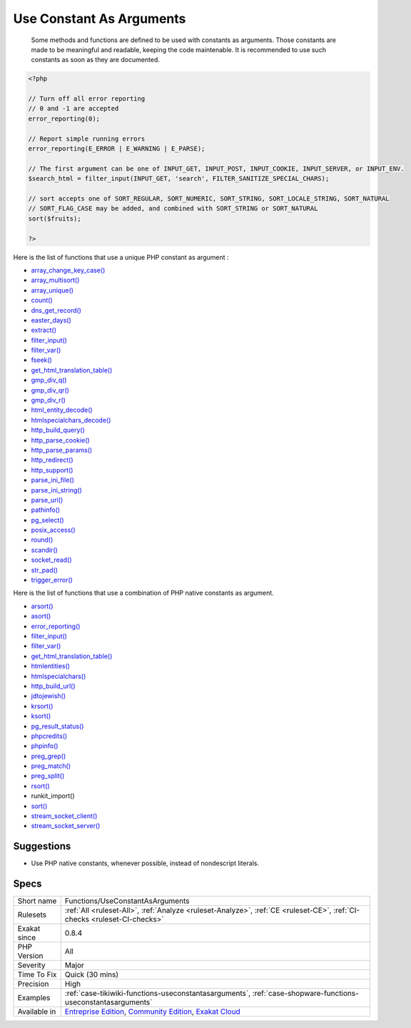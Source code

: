 .. _functions-useconstantasarguments:

.. _use-constant-as-arguments:

Use Constant As Arguments
+++++++++++++++++++++++++

  Some methods and functions are defined to be used with constants as arguments. Those constants are made to be meaningful and readable, keeping the code maintenable. It is recommended to use such constants as soon as they are documented.


.. code-block:: php
   
   <?php
   
   // Turn off all error reporting
   // 0 and -1 are accepted 
   error_reporting(0);
   
   // Report simple running errors
   error_reporting(E_ERROR | E_WARNING | E_PARSE);
   
   // The first argument can be one of INPUT_GET, INPUT_POST, INPUT_COOKIE, INPUT_SERVER, or INPUT_ENV.
   $search_html = filter_input(INPUT_GET, 'search', FILTER_SANITIZE_SPECIAL_CHARS);
   
   // sort accepts one of SORT_REGULAR, SORT_NUMERIC, SORT_STRING, SORT_LOCALE_STRING, SORT_NATURAL
   // SORT_FLAG_CASE may be added, and combined with SORT_STRING or SORT_NATURAL
   sort($fruits);
   
   ?>


Here is the list of functions that use a unique PHP constant as argument : 

+ `array_change_key_case() <https://www.php.net/array_change_key_case>`_
+ `array_multisort() <https://www.php.net/array_multisort>`_
+ `array_unique() <https://www.php.net/array_unique>`_
+ `count() <https://www.php.net/count>`_
+ `dns_get_record() <https://www.php.net/dns_get_record>`_
+ `easter_days() <https://www.php.net/easter_days>`_
+ `extract() <https://www.php.net/extract>`_
+ `filter_input() <https://www.php.net/filter_input>`_
+ `filter_var() <https://www.php.net/filter_var>`_
+ `fseek() <https://www.php.net/fseek>`_
+ `get_html_translation_table() <https://www.php.net/get_html_translation_table>`_
+ `gmp_div_q() <https://www.php.net/gmp_div_q>`_
+ `gmp_div_qr() <https://www.php.net/gmp_div_qr>`_
+ `gmp_div_r() <https://www.php.net/gmp_div_r>`_
+ `html_entity_decode() <https://www.php.net/html_entity_decode>`_
+ `htmlspecialchars_decode() <https://www.php.net/htmlspecialchars_decode>`_
+ `http_build_query() <https://www.php.net/http_build_query>`_
+ `http_parse_cookie() <https://www.php.net/http_parse_cookie>`_
+ `http_parse_params() <https://www.php.net/http_parse_params>`_
+ `http_redirect() <https://www.php.net/http_redirect>`_
+ `http_support() <https://www.php.net/http_support>`_
+ `parse_ini_file() <https://www.php.net/parse_ini_file>`_
+ `parse_ini_string() <https://www.php.net/parse_ini_string>`_
+ `parse_url() <https://www.php.net/parse_url>`_
+ `pathinfo() <https://www.php.net/pathinfo>`_
+ `pg_select() <https://www.php.net/pg_select>`_
+ `posix_access() <https://www.php.net/posix_access>`_
+ `round() <https://www.php.net/round>`_
+ `scandir() <https://www.php.net/scandir>`_
+ `socket_read() <https://www.php.net/socket_read>`_
+ `str_pad() <https://www.php.net/str_pad>`_
+ `trigger_error() <https://www.php.net/trigger_error>`_

Here is the list of functions that use a combination of PHP native constants as argument.

+ `arsort() <https://www.php.net/arsort>`_
+ `asort() <https://www.php.net/asort>`_
+ `error_reporting() <https://www.php.net/error_reporting>`_
+ `filter_input() <https://www.php.net/filter_input>`_
+ `filter_var() <https://www.php.net/filter_var>`_
+ `get_html_translation_table() <https://www.php.net/get_html_translation_table>`_
+ `htmlentities() <https://www.php.net/htmlentities>`_
+ `htmlspecialchars() <https://www.php.net/htmlspecialchars>`_
+ `http_build_url() <https://www.php.net/http_build_url>`_
+ `jdtojewish() <https://www.php.net/jdtojewish>`_
+ `krsort() <https://www.php.net/krsort>`_
+ `ksort() <https://www.php.net/ksort>`_
+ `pg_result_status() <https://www.php.net/pg_result_status>`_
+ `phpcredits() <https://www.php.net/phpcredits>`_
+ `phpinfo() <https://www.php.net/phpinfo>`_
+ `preg_grep() <https://www.php.net/preg_grep>`_
+ `preg_match() <https://www.php.net/preg_match>`_
+ `preg_split() <https://www.php.net/preg_split>`_
+ `rsort() <https://www.php.net/rsort>`_
+ runkit_import()
+ `sort() <https://www.php.net/sort>`_
+ `stream_socket_client() <https://www.php.net/stream_socket_client>`_
+ `stream_socket_server() <https://www.php.net/stream_socket_server>`_

Suggestions
___________

* Use PHP native constants, whenever possible, instead of nondescript literals.




Specs
_____

+--------------+-----------------------------------------------------------------------------------------------------------------------------------------------------------------------------------------+
| Short name   | Functions/UseConstantAsArguments                                                                                                                                                        |
+--------------+-----------------------------------------------------------------------------------------------------------------------------------------------------------------------------------------+
| Rulesets     | :ref:`All <ruleset-All>`, :ref:`Analyze <ruleset-Analyze>`, :ref:`CE <ruleset-CE>`, :ref:`CI-checks <ruleset-CI-checks>`                                                                |
+--------------+-----------------------------------------------------------------------------------------------------------------------------------------------------------------------------------------+
| Exakat since | 0.8.4                                                                                                                                                                                   |
+--------------+-----------------------------------------------------------------------------------------------------------------------------------------------------------------------------------------+
| PHP Version  | All                                                                                                                                                                                     |
+--------------+-----------------------------------------------------------------------------------------------------------------------------------------------------------------------------------------+
| Severity     | Major                                                                                                                                                                                   |
+--------------+-----------------------------------------------------------------------------------------------------------------------------------------------------------------------------------------+
| Time To Fix  | Quick (30 mins)                                                                                                                                                                         |
+--------------+-----------------------------------------------------------------------------------------------------------------------------------------------------------------------------------------+
| Precision    | High                                                                                                                                                                                    |
+--------------+-----------------------------------------------------------------------------------------------------------------------------------------------------------------------------------------+
| Examples     | :ref:`case-tikiwiki-functions-useconstantasarguments`, :ref:`case-shopware-functions-useconstantasarguments`                                                                            |
+--------------+-----------------------------------------------------------------------------------------------------------------------------------------------------------------------------------------+
| Available in | `Entreprise Edition <https://www.exakat.io/entreprise-edition>`_, `Community Edition <https://www.exakat.io/community-edition>`_, `Exakat Cloud <https://www.exakat.io/exakat-cloud/>`_ |
+--------------+-----------------------------------------------------------------------------------------------------------------------------------------------------------------------------------------+


